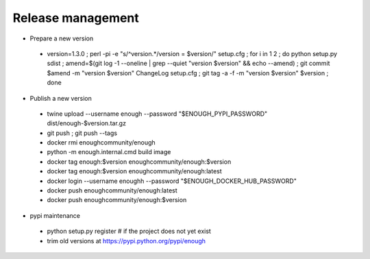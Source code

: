 Release management
==================

* Prepare a new version

 - version=1.3.0 ; perl -pi -e "s/^version.*/version = $version/" setup.cfg ; for i in 1 2 ; do python setup.py sdist ; amend=$(git log -1 --oneline | grep --quiet "version $version" && echo --amend) ; git commit $amend -m "version $version" ChangeLog setup.cfg ; git tag -a -f -m "version $version" $version ; done

* Publish a new version

 - twine upload --username enough --password "$ENOUGH_PYPI_PASSWORD" dist/enough-$version.tar.gz
 - git push ; git push --tags
 - docker rmi enoughcommunity/enough
 - python -m enough.internal.cmd build image
 - docker tag enough:$version enoughcommunity/enough:$version
 - docker tag enough:$version enoughcommunity/enough:latest
 - docker login --username enoughh --password "$ENOUGH_DOCKER_HUB_PASSWORD"
 - docker push enoughcommunity/enough:latest
 - docker push enoughcommunity/enough:$version

* pypi maintenance

 - python setup.py register # if the project does not yet exist
 - trim old versions at https://pypi.python.org/pypi/enough

